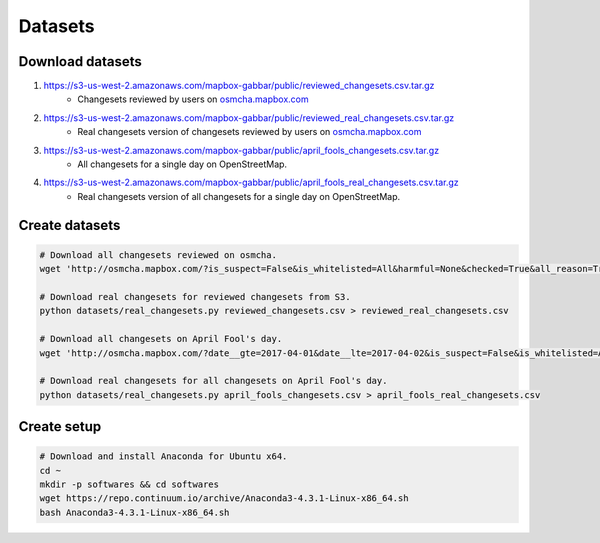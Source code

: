 ========
Datasets
========


Download datasets
=================

1. https://s3-us-west-2.amazonaws.com/mapbox-gabbar/public/reviewed_changesets.csv.tar.gz
    - Changesets reviewed by users on `osmcha.mapbox.com <https://osmcha.mapbox.com/>`_

2. https://s3-us-west-2.amazonaws.com/mapbox-gabbar/public/reviewed_real_changesets.csv.tar.gz
    - Real changesets version of changesets reviewed by users on `osmcha.mapbox.com <https://osmcha.mapbox.com/>`_

3. https://s3-us-west-2.amazonaws.com/mapbox-gabbar/public/april_fools_changesets.csv.tar.gz
    - All changesets for a single day on OpenStreetMap.

4. https://s3-us-west-2.amazonaws.com/mapbox-gabbar/public/april_fools_real_changesets.csv.tar.gz
    - Real changesets version of all changesets for a single day on OpenStreetMap.


Create datasets
===============

.. code-block:: bash

    # Download all changesets reviewed on osmcha.
    wget 'http://osmcha.mapbox.com/?is_suspect=False&is_whitelisted=All&harmful=None&checked=True&all_reason=True&sort=-date&render_csv=True' -O reviewed_changesets.csv

    # Download real changesets for reviewed changesets from S3.
    python datasets/real_changesets.py reviewed_changesets.csv > reviewed_real_changesets.csv

    # Download all changesets on April Fool's day.
    wget 'http://osmcha.mapbox.com/?date__gte=2017-04-01&date__lte=2017-04-02&is_suspect=False&is_whitelisted=All&checked=All&all_reason=True&render_csv=True' -O april_fools_changesets.csv

    # Download real changesets for all changesets on April Fool's day.
    python datasets/real_changesets.py april_fools_changesets.csv > april_fools_real_changesets.csv



Create setup
============

.. code-block:: bash

    # Download and install Anaconda for Ubuntu x64.
    cd ~
    mkdir -p softwares && cd softwares
    wget https://repo.continuum.io/archive/Anaconda3-4.3.1-Linux-x86_64.sh
    bash Anaconda3-4.3.1-Linux-x86_64.sh
